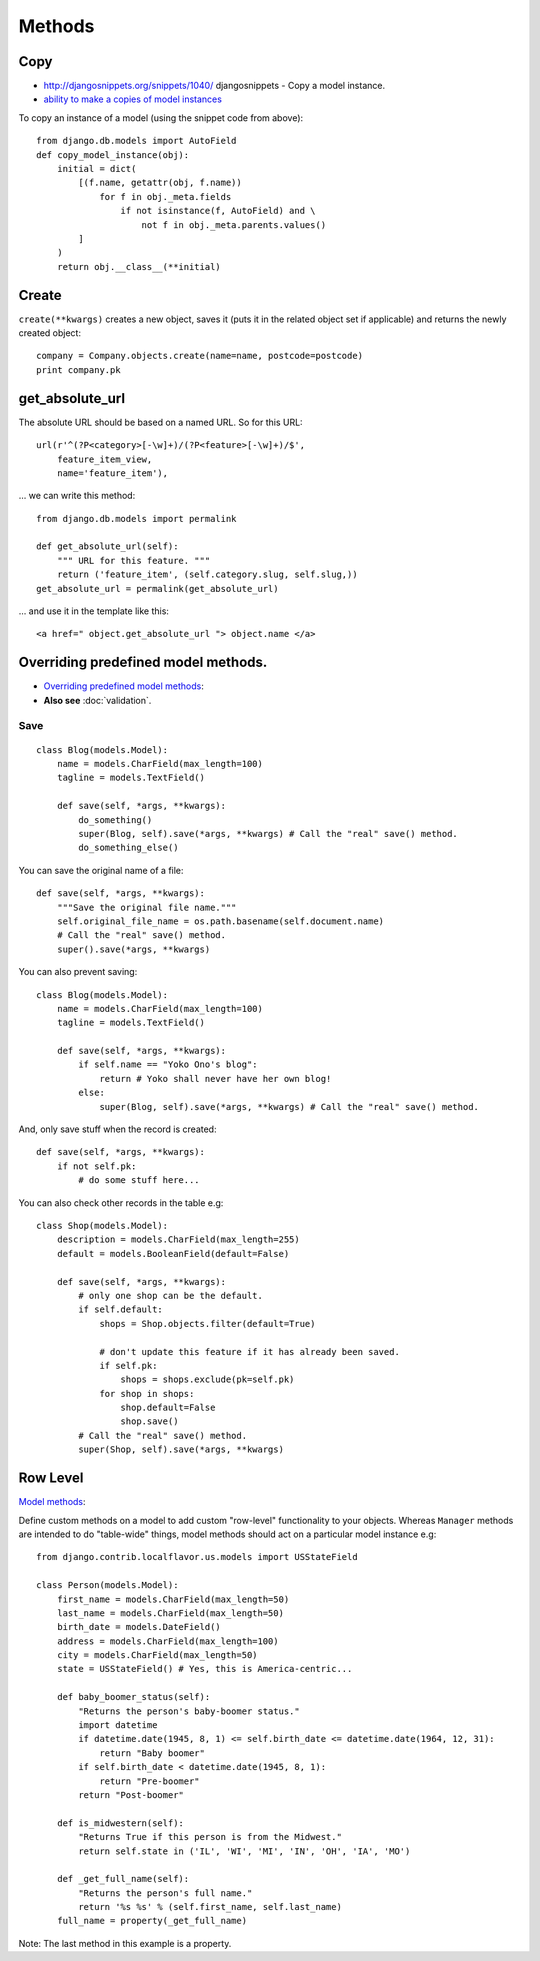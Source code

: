 Methods
*******

.. highlight:: python

Copy
====

- http://djangosnippets.org/snippets/1040/
  djangosnippets - Copy a model instance.
- `ability to make a copies of model instances`_

To copy an instance of a model (using the snippet code from above)::

  from django.db.models import AutoField
  def copy_model_instance(obj):
      initial = dict(
          [(f.name, getattr(obj, f.name))
              for f in obj._meta.fields
                  if not isinstance(f, AutoField) and \
                      not f in obj._meta.parents.values()
          ]
      )
      return obj.__class__(**initial)

Create
======

``create(**kwargs)`` creates a new object, saves it (puts it in the related
object set if applicable) and returns the newly created object::

  company = Company.objects.create(name=name, postcode=postcode)
  print company.pk

get_absolute_url
================

The absolute URL should be based on a named URL.  So for this URL::

  url(r'^(?P<category>[-\w]+)/(?P<feature>[-\w]+)/$',
      feature_item_view,
      name='feature_item'),

... we can write this method::

  from django.db.models import permalink

  def get_absolute_url(self):
      """ URL for this feature. """
      return ('feature_item', (self.category.slug, self.slug,))
  get_absolute_url = permalink(get_absolute_url)

... and use it in the template like this::

  <a href=" object.get_absolute_url "> object.name </a>

Overriding predefined model methods.
====================================

- `Overriding predefined model methods`_:
- **Also see** :doc:`validation`.

.. _django_model_method_save:

Save
----

::

  class Blog(models.Model):
      name = models.CharField(max_length=100)
      tagline = models.TextField()

      def save(self, *args, **kwargs):
          do_something()
          super(Blog, self).save(*args, **kwargs) # Call the "real" save() method.
          do_something_else()

You can save the original name of a file::

  def save(self, *args, **kwargs):
      """Save the original file name."""
      self.original_file_name = os.path.basename(self.document.name)
      # Call the "real" save() method.
      super().save(*args, **kwargs)

You can also prevent saving::

  class Blog(models.Model):
      name = models.CharField(max_length=100)
      tagline = models.TextField()

      def save(self, *args, **kwargs):
          if self.name == "Yoko Ono's blog":
              return # Yoko shall never have her own blog!
          else:
              super(Blog, self).save(*args, **kwargs) # Call the "real" save() method.

And, only save stuff when the record is created::

      def save(self, *args, **kwargs):
          if not self.pk:
              # do some stuff here...

You can also check other records in the table e.g::

  class Shop(models.Model):
      description = models.CharField(max_length=255)
      default = models.BooleanField(default=False)

      def save(self, *args, **kwargs):
          # only one shop can be the default.
          if self.default:
              shops = Shop.objects.filter(default=True)

              # don't update this feature if it has already been saved.
              if self.pk:
                  shops = shops.exclude(pk=self.pk)
              for shop in shops:
                  shop.default=False
                  shop.save()
          # Call the "real" save() method.
          super(Shop, self).save(*args, **kwargs)

Row Level
=========

`Model methods`_:

Define custom methods on a model to add custom "row-level" functionality to
your objects.  Whereas ``Manager`` methods are intended to do "table-wide"
things, model methods should act on a particular model instance e.g::

  from django.contrib.localflavor.us.models import USStateField

  class Person(models.Model):
      first_name = models.CharField(max_length=50)
      last_name = models.CharField(max_length=50)
      birth_date = models.DateField()
      address = models.CharField(max_length=100)
      city = models.CharField(max_length=50)
      state = USStateField() # Yes, this is America-centric...

      def baby_boomer_status(self):
          "Returns the person's baby-boomer status."
          import datetime
          if datetime.date(1945, 8, 1) <= self.birth_date <= datetime.date(1964, 12, 31):
              return "Baby boomer"
          if self.birth_date < datetime.date(1945, 8, 1):
              return "Pre-boomer"
          return "Post-boomer"

      def is_midwestern(self):
          "Returns True if this person is from the Midwest."
          return self.state in ('IL', 'WI', 'MI', 'IN', 'OH', 'IA', 'MO')

      def _get_full_name(self):
          "Returns the person's full name."
          return '%s %s' % (self.first_name, self.last_name)
      full_name = property(_get_full_name)

Note: The last method in this example is a property.


.. _`ability to make a copies of model instances`: http://code.djangoproject.com/ticket/4027
.. _`Overriding predefined model methods`: http://docs.djangoproject.com/en/1.1/topics/db/models/#overriding-predefined-model-methods
.. _`Model methods`: http://docs.djangoproject.com/en/1.1/topics/db/models/#id4
